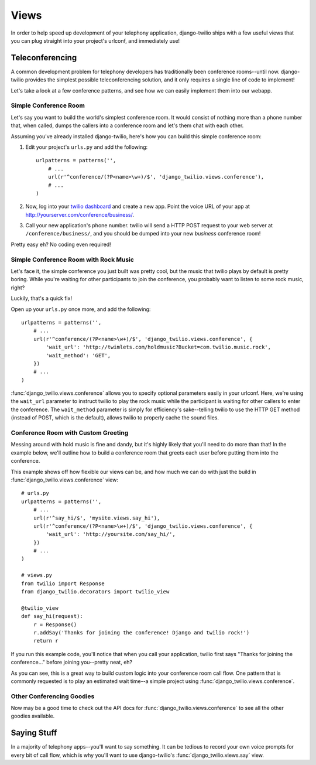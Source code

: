 =====
Views
=====

In order to help speed up development of your telephony application,
django-twilio ships with a few useful views that you can plug straight into
your project's urlconf, and immediately use!


Teleconferencing
****************

A common development problem for telephony developers has traditionally been
conference rooms--until now. django-twilio provides the simplest possible
teleconferencing solution, and it only requires a single line of code to
implement!

Let's take a look at a few conference patterns, and see how we can easily
implement them into our webapp.

Simple Conference Room
======================

Let's say you want to build the world's simplest conference room. It would
consist of nothing more than a phone number that, when called, dumps the
callers into a conference room and let's them chat with each other.

Assuming you've already installed django-twilio, here's how you can build this
simple conference room:

1. Edit your project's ``urls.py`` and add the following::

    urlpatterns = patterns('',
        # ...
        url(r'^conference/(?P<name>\w+)/$', 'django_twilio.views.conference'),
        # ...
    )

2. Now, log into your `twilio dashboard
   <https://www.twilio.com/user/account/apps>`_ and create a new app. Point the
   voice URL of your app at http://yourserver.com/conference/business/.

3. Call your new application's phone number. twilio will send a HTTP POST
   request to your web server at ``/conference/business/``, and you should be
   dumped into your new *business* conference room!

Pretty easy eh? No coding even required!

Simple Conference Room with Rock Music
======================================

Let's face it, the simple conference you just built was pretty cool, but the
music that twilio plays by default is pretty boring. While you're waiting for
other participants to join the conference, you probably want to listen to some
rock music, right?

Luckily, that's a quick fix!

Open up your ``urls.py`` once more, and add the following::

    urlpatterns = patterns('',
        # ...
        url(r'^conference/(?P<name>\w+)/$', 'django_twilio.views.conference', {
            'wait_url': 'http://twimlets.com/holdmusic?Bucket=com.twilio.music.rock',
            'wait_method': 'GET',
        })
        # ...
    )

:func:`django_twilio.views.conference` allows you to specify optional
parameters easily in your urlconf. Here, we're using the ``wait_url`` parameter
to instruct twilio to play the rock music while the participant is waiting for
other callers to enter the conference. The ``wait_method`` parameter is simply
for efficiency's sake--telling twilio to use the HTTP GET method (instead of
POST, which is the default), allows twilio to properly cache the sound files.

Conference Room with Custom Greeting
====================================

Messing around with hold music is fine and dandy, but it's highly likely that
you'll need to do more than that! In the example below, we'll outline how to
build a conference room that greets each user before putting them into the
conference.

This example shows off how flexible our views can be, and how much we can do
with just the build in :func:`django_twilio.views.conference` view::

    # urls.py
    urlpatterns = patterns('',
        # ...
        url(r'^say_hi/$', 'mysite.views.say_hi'),
        url(r'^conference/(?P<name>\w+)/$', 'django_twilio.views.conference', {
            'wait_url': 'http://yoursite.com/say_hi/',
        })
        # ...
    )

    # views.py
    from twilio import Response
    from django_twilio.decorators import twilio_view

    @twilio_view
    def say_hi(request):
        r = Response()
        r.addSay('Thanks for joining the conference! Django and twilio rock!')
        return r

If you run this example code, you'll notice that when you call your
application, twilio first says "Thanks for joining the conference..." before
joining you--pretty neat, eh?

As you can see, this is a great way to build custom logic into your conference
room call flow. One pattern that is commonly requested is to play an estimated
wait time--a simple project using :func:`django_twilio.views.conference`.

Other Conferencing Goodies
==========================

Now may be a good time to check out the API docs for
:func:`django_twilio.views.conference` to see all the other goodies available.


Saying Stuff
************

In a majority of telephony apps--you'll want to say something. It can be tedious
to record your own voice prompts for every bit of call flow, which is why you'll
want to use django-twilio's :func:`django_twilio.views.say` view.
